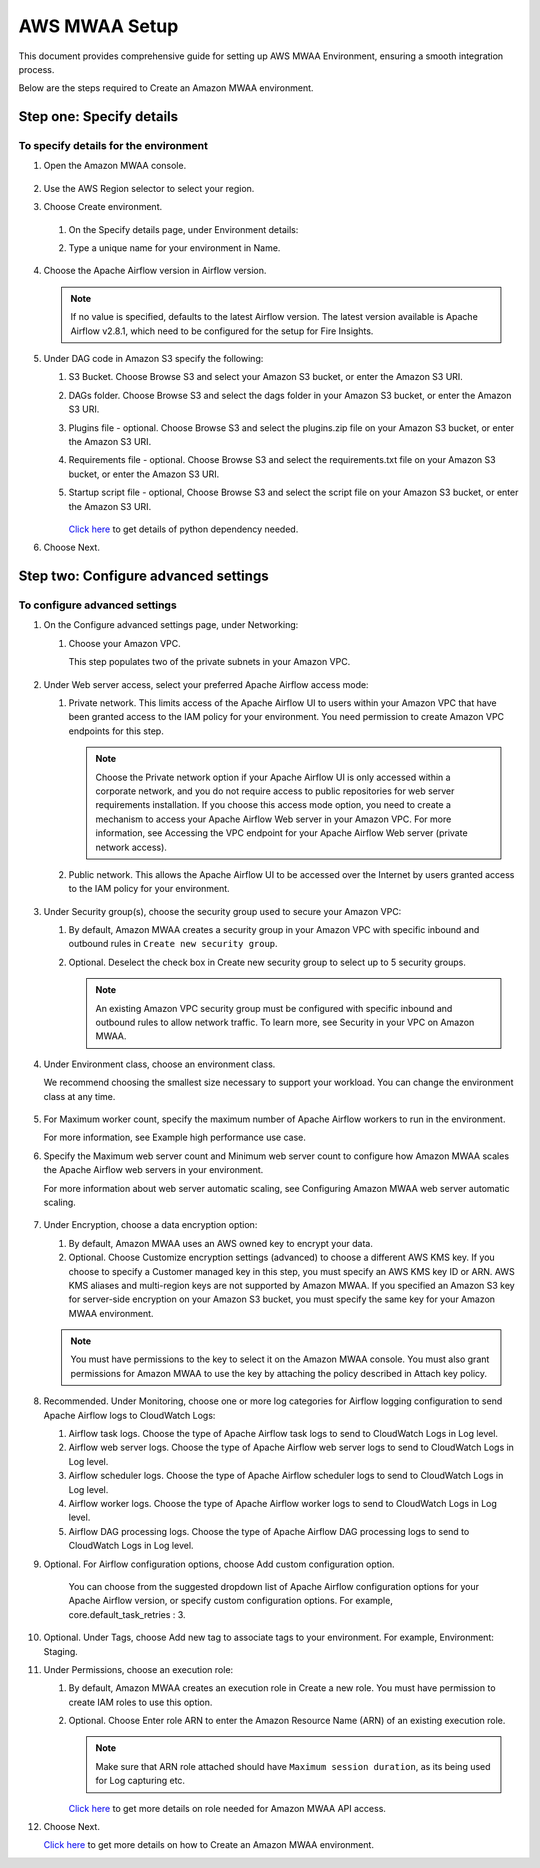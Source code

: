 AWS MWAA Setup
=====

This document provides comprehensive guide for setting up AWS MWAA Environment, ensuring a smooth integration process. 

Below are  the steps required to Create an Amazon MWAA environment.

Step one: Specify details
----

To specify details for the environment
++++++++++
  
#. Open the Amazon MWAA console.

   .. figure:: ../../../_assets/aws/mwaa/mwaa-create.png
         :alt: mwaa
         :width: 60%
 

#. Use the AWS Region selector to select your region.

#. Choose Create environment.

   .. figure:: ../../../_assets/aws/mwaa/mwaa-create.png
         :alt: mwaa
         :width: 60%

   #. On the Specify details page, under Environment details:

   #. Type a unique name for your environment in Name.


      .. figure:: ../../../_assets/aws/mwaa/mwaa-overview.png
         :alt: mwaa
         :width: 60%

      .. figure:: ../../../_assets/aws/mwaa/mwaa-name.png
         :alt: mwaa
         :width: 60%

#. Choose the Apache Airflow version in Airflow version.


   .. note:: If no value is specified, defaults to the latest Airflow version. The latest version available is Apache Airflow v2.8.1, which need to be configured for the setup for Fire Insights.

#. Under DAG code in Amazon S3 specify the following:

   #. S3 Bucket. Choose Browse S3 and select your Amazon S3 bucket, or enter the Amazon S3 URI.

   #. DAGs folder. Choose Browse S3 and select the dags folder in your Amazon S3 bucket, or enter the Amazon S3 URI.

   #. Plugins file - optional. Choose Browse S3 and select the plugins.zip file on your Amazon S3 bucket, or enter the Amazon S3 URI.

   #. Requirements file - optional. Choose Browse S3 and select the requirements.txt file on your Amazon S3 bucket, or enter the Amazon S3 URI.

   #. Startup script file - optional, Choose Browse S3 and select the script file on your Amazon S3 bucket, or enter the Amazon S3 URI.

      .. figure:: ../../../_assets/aws/mwaa/mwaa-s3.png
         :alt: mwaa
         :width: 60%

      .. figure:: ../../../_assets/aws/mwaa/mwaa_dags_config.png
         :alt: mwaa
         :width: 60%

      `Click here <https://raw.githubusercontent.com/apache/airflow/constraints-2.8.1/constraints-3.11.txt>`_ to get details of python dependency needed.


      
#. Choose Next.

Step two: Configure advanced settings
----------------

To configure advanced settings
+++++++++++

#. On the Configure advanced settings page, under Networking:

   #. Choose your Amazon VPC.

      This step populates two of the private subnets in your Amazon VPC.

      .. figure:: ../../../_assets/aws/mwaa/mwaa_adavanced_config.png
         :alt: mwaa
         :width: 60%


#. Under Web server access, select your preferred Apache Airflow access mode:

   #. Private network. This limits access of the Apache Airflow UI to users within your Amazon VPC that have been granted access to the IAM policy for your environment. You need permission to create Amazon VPC endpoints for this step.

      .. note:: Choose the Private network option if your Apache Airflow UI is only accessed within a corporate network, and you do not require access to public repositories for web server requirements installation. If you choose this access mode option, you need to create a mechanism to access your Apache Airflow Web server in your Amazon VPC. For more information, see Accessing the VPC endpoint for your Apache Airflow Web server (private network access).

   #. Public network. This allows the Apache Airflow UI to be accessed over the Internet by users granted access to the IAM policy for your environment.

      .. figure:: ../../../_assets/aws/mwaa/mwaa_webaccess.png
         :alt: mwaa
         :width: 60%


#. Under Security group(s), choose the security group used to secure your Amazon VPC:

   #. By default, Amazon MWAA creates a security group in your Amazon VPC with specific inbound and outbound rules in 
      ``Create new security group``.

   #. Optional. Deselect the check box in Create new security group to select up to 5 security groups.


      .. note:: An existing Amazon VPC security group must be configured with specific inbound and outbound rules to allow network traffic. To learn more, see Security in your VPC on Amazon MWAA.

#. Under Environment class, choose an environment class.

   We recommend choosing the smallest size necessary to support your workload. You can change the environment class at any time.

   .. figure:: ../../../_assets/aws/mwaa/mwaa_environment.png
         :alt: mwaa
         :width: 60%


#. For Maximum worker count, specify the maximum number of Apache Airflow workers to run in the environment.

   For more information, see Example high performance use case.

#. Specify the Maximum web server count and Minimum web server count to configure how Amazon MWAA scales the Apache Airflow web servers in your environment.

   For more information about web server automatic scaling, see Configuring Amazon MWAA web server automatic scaling.

   .. figure:: ../../../_assets/aws/mwaa/mwaa_worker_config.png
         :alt: mwaa
         :width: 60%


#. Under Encryption, choose a data encryption option:

   #. By default, Amazon MWAA uses an AWS owned key to encrypt your data.

   #. Optional. Choose Customize encryption settings (advanced) to choose a different AWS KMS key. If you choose to specify a Customer managed key in this step, you must specify an AWS KMS key ID or ARN. AWS KMS aliases and multi-region keys are not supported by Amazon MWAA. If you specified an Amazon S3 key for server-side encryption on your Amazon S3 bucket, you must specify the same key for your Amazon MWAA environment.


   .. note:: You must have permissions to the key to select it on the Amazon MWAA console. You must also grant permissions for Amazon MWAA to use the key by attaching the policy described in Attach key policy.

#. Recommended. Under Monitoring, choose one or more log categories for Airflow logging configuration to send Apache Airflow logs to CloudWatch Logs:

   #. Airflow task logs. Choose the type of Apache Airflow task logs to send to CloudWatch Logs in Log level.

   #. Airflow web server logs. Choose the type of Apache Airflow web server logs to send to CloudWatch Logs in Log level.

   #. Airflow scheduler logs. Choose the type of Apache Airflow scheduler logs to send to CloudWatch Logs in Log level.

   #. Airflow worker logs. Choose the type of Apache Airflow worker logs to send to CloudWatch Logs in Log level.

   #. Airflow DAG processing logs. Choose the type of Apache Airflow DAG processing logs to send to CloudWatch Logs in Log level.

#. Optional. For Airflow configuration options, choose Add custom configuration option.

    You can choose from the suggested dropdown list of Apache Airflow configuration options for your Apache Airflow version, or specify custom configuration options. For example, core.default_task_retries : 3.

   
#. Optional. Under Tags, choose Add new tag to associate tags to your environment. For example, Environment: Staging.

#. Under Permissions, choose an execution role:

   #. By default, Amazon MWAA creates an execution role in Create a new role. You must have permission to create IAM roles to use this option.

   #. Optional. Choose Enter role ARN to enter the Amazon Resource Name (ARN) of an existing execution role.

      .. figure:: ../../../_assets/aws/mwaa/mwaa_role.png
         :alt: mwaa
         :width: 60%

      
      .. note:: Make sure that ARN role attached should have ``Maximum session duration``, as its being used for Log capturing etc.

      `Click here <https://docs.aws.amazon.com/mwaa/latest/userguide/access-policies.html#full-access-policy>`_ to get more details on role needed for Amazon MWAA API access. 

#. Choose Next.

   `Click here <https://docs.aws.amazon.com/mwaa/latest/userguide/create-environment.html>`_ to get more details on how to Create an Amazon MWAA environment.



